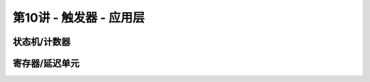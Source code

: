 .. -----------------------------------------------------------------------------
   ..
   ..  Filename       : index.rst
   ..  Author         : Huang Leilei
   ..  Status         : phase 000
   ..  Created        : 2023-09-12
   ..  Description    : description about 第10讲 - 触发器 - 应用层
   ..
.. -----------------------------------------------------------------------------

第10讲 - 触发器 - 应用层
--------------------------------------------------------------------------------

.. image:: 幻灯片1.JPG

状态机/计数器
........................................
.. image:: 幻灯片2.JPG
.. image:: 幻灯片3.JPG

寄存器/延迟单元
........................................
.. image:: 幻灯片4.JPG
.. image:: 幻灯片5.JPG
.. image:: 幻灯片6.JPG
.. image:: 幻灯片7.JPG
.. image:: 幻灯片8.JPG
.. image:: 幻灯片9.JPG
.. image:: 幻灯片10.JPG
.. image:: 幻灯片11.JPG
.. image:: 幻灯片12.JPG
